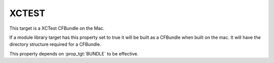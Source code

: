 XCTEST
------

This target is a XCTest CFBundle on the Mac.

If a module library target has this property set to true it will be
built as a CFBundle when built on the mac.  It will have the directory
structure required for a CFBundle.

This property depends on :prop_tgt:`BUNDLE` to be effective.
